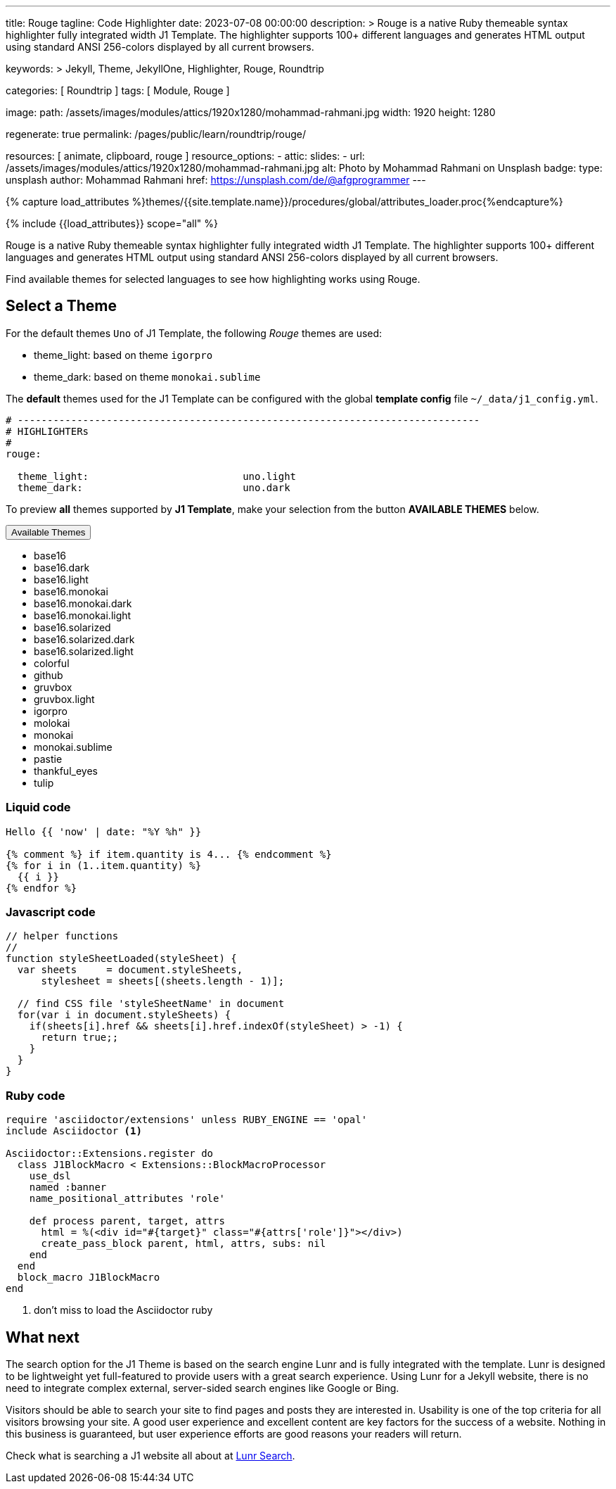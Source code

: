 ---
title:                                  Rouge
tagline:                                Code Highlighter
date:                                   2023-07-08 00:00:00
description: >
                                        Rouge is a native Ruby themeable syntax highlighter fully
                                        integrated width J1 Template. The highlighter supports 100+
                                        different languages and generates HTML output using standard
                                        ANSI 256-colors displayed by all current browsers.

keywords: >
                                        Jekyll, Theme, JekyllOne, Highlighter, Rouge, Roundtrip

categories:                             [ Roundtrip ]
tags:                                   [ Module, Rouge ]

image:
  path:                                 /assets/images/modules/attics/1920x1280/mohammad-rahmani.jpg
  width:                                1920
  height:                               1280

regenerate:                             true
permalink:                              /pages/public/learn/roundtrip/rouge/

resources:                              [ animate, clipboard, rouge ]
resource_options:
  - attic:
      slides:
        - url:                          /assets/images/modules/attics/1920x1280/mohammad-rahmani.jpg
          alt:                          Photo by Mohammad Rahmani on Unsplash
          badge:
            type:                       unsplash
            author:                     Mohammad Rahmani
            href:                       https://unsplash.com/de/@afgprogrammer
---

// Page Initializer
// =============================================================================
// Enable the Liquid Preprocessor
:page-liquid:

// Set (local) page attributes here
// -----------------------------------------------------------------------------
// :page--attr:                         <attr-value>

//  Load Liquid procedures
// -----------------------------------------------------------------------------
{% capture load_attributes %}themes/{{site.template.name}}/procedures/global/attributes_loader.proc{%endcapture%}

// Load page attributes
// -----------------------------------------------------------------------------
{% include {{load_attributes}} scope="all" %}

// Page content
// ~~~~~~~~~~~~~~~~~~~~~~~~~~~~~~~~~~~~~~~~~~~~~~~~~~~~~~~~~~~~~~~~~~~~~~~~~~~~~
[role="dropcap"]
Rouge is a native Ruby themeable syntax highlighter fully integrated width J1
Template. The highlighter supports 100+ different languages and generates HTML
output using standard ANSI 256-colors displayed by all current browsers.

Find available themes for selected languages to see how highlighting works
using Rouge.

// Include sub-documents (if any)
// -----------------------------------------------------------------------------
[role="mt-4"]
== Select a Theme

For the default themes `Uno` of J1 Template, the following _Rouge_ themes
are used:

* theme_light: based on theme `igorpro`
* theme_dark:  based on theme `monokai.sublime`

The *default* themes used for the J1 Template can be configured with
the global *template config* file `~/_data/j1_config.yml`.

[source, yaml]
----
# ------------------------------------------------------------------------------
# HIGHLIGHTERs
#
rouge:

  theme_light:                          uno.light
  theme_dark:                           uno.dark
----

To preview *all* themes supported by *J1 Template*, make your selection
from the button *AVAILABLE THEMES* below.

++++
<div class="btn-group">
  <!-- See: https://stackoverflow.com/questions/47242702/force-bootstrap-dropdown-menu-to-always-display-at-the-bottom-and-allow-it-go-of -->
  <!-- NOTE: control the behaviour of popper.js for positioning -->
  <!-- NOTE: set attribute data-flip="false" to open the SELECT list at the BOTTOM of the BUTTON -->
  <button
    class="btn btn-flex btn-lg btn-info dropdown-toggle mt-2 mb-4"
    data-flip="false" type="button"
    data-bs-toggle="dropdown"
    data-bs-target="#navbarDropdown"
    aria-haspopup="true"
    aria-expanded="false">
    Available Themes <span class="ml-2 caret"></span>
  </button>

  <ul class="dropdown-menu scrollable-menu" role="menu">
    <li><a class="dropdown-item" onclick="j1.adapter.rouge.reaplyStyles('base16')">                 <i class="mdib mdib-view-quilt mdib-18px mr-2" style="color: #9E9E9E"></i>base16</a></li>
    <li><a class="dropdown-item" onclick="j1.adapter.rouge.reaplyStyles('base16.dark')">            <i class="mdib mdib-view-quilt mdib-18px mr-2" style="color: #9E9E9E"></i>base16.dark</a></li>
    <li><a class="dropdown-item" onclick="j1.adapter.rouge.reaplyStyles('base16.light')">           <i class="mdib mdib-view-quilt mdib-18px mr-2" style="color: #9E9E9E"></i>base16.light</a></li>
    <li><a class="dropdown-item" onclick="j1.adapter.rouge.reaplyStyles('base16.monokai')">         <i class="mdib mdib-view-quilt mdib-18px mr-2" style="color: #9E9E9E"></i>base16.monokai</a></li>
    <li><a class="dropdown-item" onclick="j1.adapter.rouge.reaplyStyles('base16.monokai.dark')">    <i class="mdib mdib-view-quilt mdib-18px mr-2" style="color: #9E9E9E"></i>base16.monokai.dark</a></li>
    <li><a class="dropdown-item" onclick="j1.adapter.rouge.reaplyStyles('base16.monokai.light')">   <i class="mdib mdib-view-quilt mdib-18px mr-2" style="color: #9E9E9E"></i>base16.monokai.light</a></li>
    <li><a class="dropdown-item" onclick="j1.adapter.rouge.reaplyStyles('base16.solarized')">       <i class="mdib mdib-view-quilt mdib-18px mr-2" style="color: #9E9E9E"></i>base16.solarized</a></li>
    <li><a class="dropdown-item" onclick="j1.adapter.rouge.reaplyStyles('base16.solarized.dark')">  <i class="mdib mdib-view-quilt mdib-18px mr-2" style="color: #9E9E9E"></i>base16.solarized.dark</a></li>
    <li><a class="dropdown-item" onclick="j1.adapter.rouge.reaplyStyles('base16.solarized.light')"> <i class="mdib mdib-view-quilt mdib-18px mr-2" style="color: #9E9E9E"></i>base16.solarized.light</a></li>
    <li><a class="dropdown-item" onclick="j1.adapter.rouge.reaplyStyles('colorful')">               <i class="mdib mdib-view-quilt mdib-18px mr-2" style="color: #9E9E9E"></i>colorful</a></li>
    <li><a class="dropdown-item" onclick="j1.adapter.rouge.reaplyStyles('github')">                 <i class="mdib mdib-view-quilt mdib-18px mr-2" style="color: #9E9E9E"></i>github</a></li>
    <li><a class="dropdown-item" onclick="j1.adapter.rouge.reaplyStyles('gruvbox')">                <i class="mdib mdib-view-quilt mdib-18px mr-2" style="color: #9E9E9E"></i>gruvbox</a></li>
    <li><a class="dropdown-item" onclick="j1.adapter.rouge.reaplyStyles('gruvbox.light')">          <i class="mdib mdib-view-quilt mdib-18px mr-2" style="color: #9E9E9E"></i>gruvbox.light</a></li>
    <li><a class="dropdown-item" onclick="j1.adapter.rouge.reaplyStyles('igorpro')">                <i class="mdib mdib-view-quilt mdib-18px mr-2" style="color: #9E9E9E"></i>igorpro</a></li>
    <li><a class="dropdown-item" onclick="j1.adapter.rouge.reaplyStyles('molokai')">                <i class="mdib mdib-view-quilt mdib-18px mr-2" style="color: #9E9E9E"></i>molokai</a></li>
    <li><a class="dropdown-item" onclick="j1.adapter.rouge.reaplyStyles('monokai')">                <i class="mdib mdib-view-quilt mdib-18px mr-2" style="color: #9E9E9E"></i>monokai</a></li>
    <li><a class="dropdown-item" onclick="j1.adapter.rouge.reaplyStyles('monokai.sublime')">        <i class="mdib mdib-view-quilt mdib-18px mr-2" style="color: #9E9E9E"></i>monokai.sublime</a></li>
    <li><a class="dropdown-item" onclick="j1.adapter.rouge.reaplyStyles('pastie')">                 <i class="mdib mdib-view-quilt mdib-18px mr-2" style="color: #9E9E9E"></i>pastie</a></li>
    <li><a class="dropdown-item" onclick="j1.adapter.rouge.reaplyStyles('thankful_eyes')">          <i class="mdib mdib-view-quilt mdib-18px mr-2" style="color: #9E9E9E"></i>thankful_eyes</a></li>
    <li><a class="dropdown-item" onclick="j1.adapter.rouge.reaplyStyles('tulip')">                  <i class="mdib mdib-view-quilt mdib-18px mr-2" style="color: #9E9E9E"></i>tulip</a></li>
  </ul>
</div>
<div id="selected" class="mt-1 mb-3"></div>
++++

=== Liquid code

[source, liquid]
----
Hello {{ 'now' | date: "%Y %h" }}

{% comment %} if item.quantity is 4... {% endcomment %}
{% for i in (1..item.quantity) %}
  {{ i }}
{% endfor %}
----

=== Javascript code

[source, javascript]
----
// helper functions
//
function styleSheetLoaded(styleSheet) {
  var sheets     = document.styleSheets,
      stylesheet = sheets[(sheets.length - 1)];

  // find CSS file 'styleSheetName' in document
  for(var i in document.styleSheets) {
    if(sheets[i].href && sheets[i].href.indexOf(styleSheet) > -1) {
      return true;;
    }
  }
}
----

=== Ruby code

[source, ruby]
----
require 'asciidoctor/extensions' unless RUBY_ENGINE == 'opal'
include Asciidoctor <1>

Asciidoctor::Extensions.register do
  class J1BlockMacro < Extensions::BlockMacroProcessor
    use_dsl
    named :banner
    name_positional_attributes 'role'

    def process parent, target, attrs
      html = %(<div id="#{target}" class="#{attrs['role']}"></div>)
      create_pass_block parent, html, attrs, subs: nil
    end
  end
  block_macro J1BlockMacro
end
----
<1> don't miss to load the Asciidoctor ruby

[role="mt-4"]
== What next

The search option for the J1 Theme is based on the search engine Lunr and
is fully integrated with the template. Lunr is designed to be lightweight
yet full-featured to provide users with a great search experience. Using
Lunr for a Jekyll website, there is no need to integrate complex external,
server-sided search engines like Google or Bing.

Visitors should be able to search your site to find pages and posts they
are interested in. Usability is one of the top criteria for all visitors
browsing your site. A good user experience and excellent content are key
factors for the success of a website. Nothing in this business is guaranteed,
but user experience efforts are good reasons your readers will return.

Check what is searching a J1 website all about at
link:{url-roundtrip--quicksearch}[Lunr Search].
